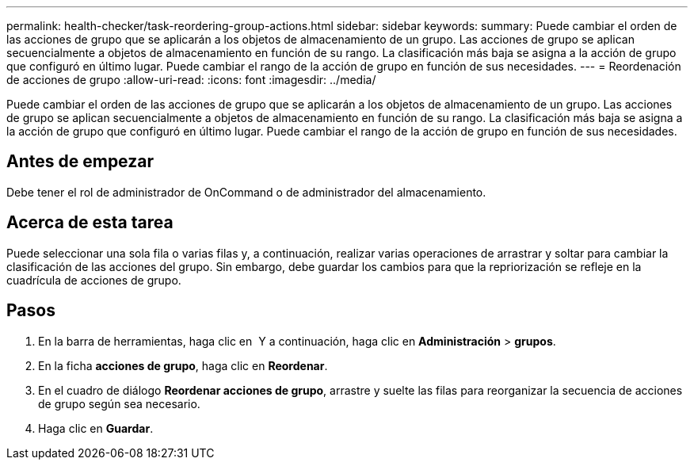 ---
permalink: health-checker/task-reordering-group-actions.html 
sidebar: sidebar 
keywords:  
summary: Puede cambiar el orden de las acciones de grupo que se aplicarán a los objetos de almacenamiento de un grupo. Las acciones de grupo se aplican secuencialmente a objetos de almacenamiento en función de su rango. La clasificación más baja se asigna a la acción de grupo que configuró en último lugar. Puede cambiar el rango de la acción de grupo en función de sus necesidades. 
---
= Reordenación de acciones de grupo
:allow-uri-read: 
:icons: font
:imagesdir: ../media/


[role="lead"]
Puede cambiar el orden de las acciones de grupo que se aplicarán a los objetos de almacenamiento de un grupo. Las acciones de grupo se aplican secuencialmente a objetos de almacenamiento en función de su rango. La clasificación más baja se asigna a la acción de grupo que configuró en último lugar. Puede cambiar el rango de la acción de grupo en función de sus necesidades.



== Antes de empezar

Debe tener el rol de administrador de OnCommand o de administrador del almacenamiento.



== Acerca de esta tarea

Puede seleccionar una sola fila o varias filas y, a continuación, realizar varias operaciones de arrastrar y soltar para cambiar la clasificación de las acciones del grupo. Sin embargo, debe guardar los cambios para que la repriorización se refleje en la cuadrícula de acciones de grupo.



== Pasos

. En la barra de herramientas, haga clic en *image:../media/clusterpage-settings-icon.gif[""]* Y a continuación, haga clic en *Administración* > *grupos*.
. En la ficha *acciones de grupo*, haga clic en *Reordenar*.
. En el cuadro de diálogo *Reordenar acciones de grupo*, arrastre y suelte las filas para reorganizar la secuencia de acciones de grupo según sea necesario.
. Haga clic en *Guardar*.


